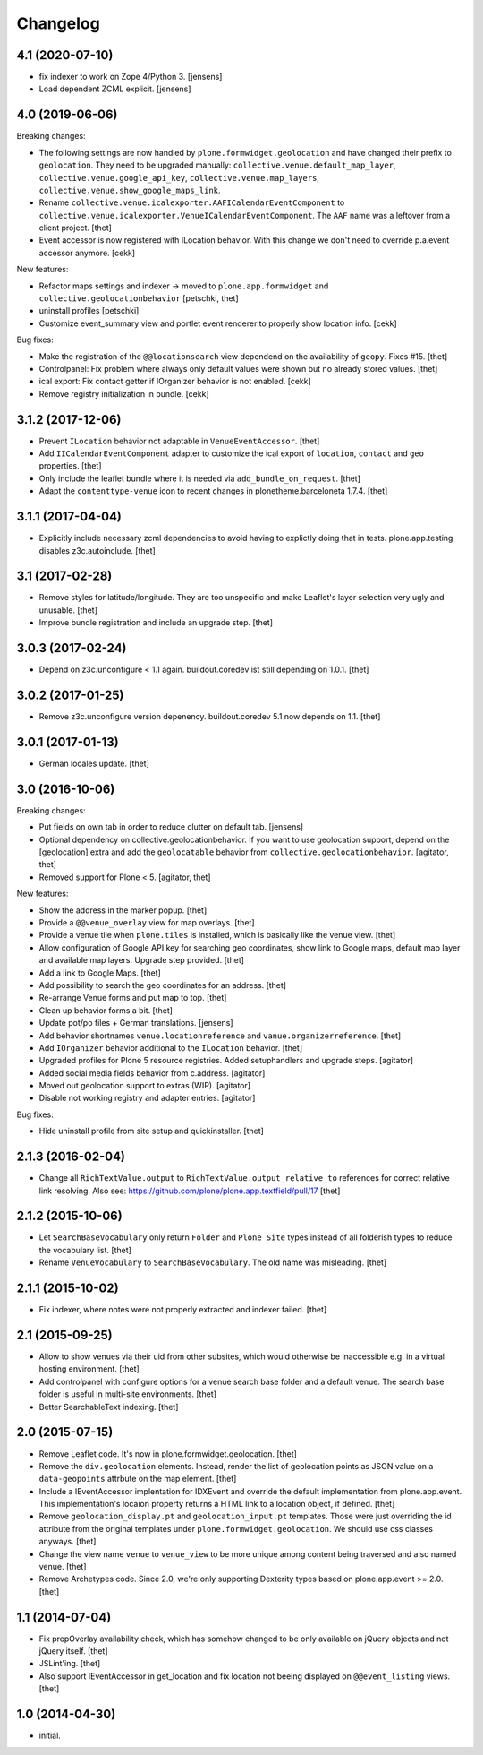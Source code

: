 Changelog
=========

4.1 (2020-07-10)
----------------

- fix indexer to work on Zope 4/Python 3. 
  [jensens]

- Load dependent ZCML explicit. 
  [jensens]


4.0 (2019-06-06)
----------------

Breaking changes:

- The following settings are now handled by ``plone.formwidget.geolocation`` and have changed their prefix to ``geolocation``. They need to be upgraded manually: ``collective.venue.default_map_layer``, ``collective.venue.google_api_key``, ``collective.venue.map_layers``, ``collective.venue.show_google_maps_link``.

- Rename ``collective.venue.icalexporter.AAFICalendarEventComponent`` to  ``collective.venue.icalexporter.VenueICalendarEventComponent``.
  The ``AAF`` name was a leftover from a client project.
  [thet]

- Event accessor is now registered with ILocation behavior.
  With this change we don't need to override p.a.event accessor anymore.
  [cekk]

New features:

- Refactor maps settings and indexer -> moved to ``plone.app.formwidget``
  and ``collective.geolocationbehavior``
  [petschki, thet]

- uninstall profiles
  [petschki]

- Customize event_summary view and portlet event renderer to properly show location info.
  [cekk]

Bug fixes:

- Make the registration of the ``@@locationsearch`` view dependend on the availability of ``geopy``.
  Fixes #15.
  [thet]

- Controlpanel: Fix problem where always only default values were shown but no already stored values.
  [thet]

- ical export: Fix contact getter if IOrganizer behavior is not enabled.
  [cekk]

- Remove registry initialization in bundle.
  [cekk]


3.1.2 (2017-12-06)
------------------

- Prevent ``ILocation`` behavior not adaptable in ``VenueEventAccessor``.
  [thet]

- Add ``IICalendarEventComponent`` adapter to customize the ical export of ``location``, ``contact`` and ``geo`` properties.
  [thet]

- Only include the leaflet bundle where it is needed via ``add_bundle_on_request``.
  [thet]

- Adapt the ``contenttype-venue`` icon to recent changes in plonetheme.barceloneta 1.7.4.
  [thet]


3.1.1 (2017-04-04)
------------------

- Explicitly include necessary zcml dependencies to avoid having to explictly doing that in tests.
  plone.app.testing disables z3c.autoinclude.
  [thet]


3.1 (2017-02-28)
----------------

- Remove styles for latitude/longitude.
  They are too unspecific and make Leaflet's layer selection very ugly and unusable.
  [thet]

- Improve bundle registration and include an upgrade step.
  [thet]


3.0.3 (2017-02-24)
------------------

- Depend on z3c.unconfigure < 1.1 again.
  buildout.coredev ist still depending on 1.0.1.
  [thet]


3.0.2 (2017-01-25)
------------------

- Remove z3c.unconfigure version depenency.
  buildout.coredev 5.1 now depends on 1.1.
  [thet]


3.0.1 (2017-01-13)
------------------

- German locales update.
  [thet]


3.0 (2016-10-06)
----------------

Breaking changes:

- Put fields on own tab in order to reduce clutter on default tab.
  [jensens]

- Optional dependency on collective.geolocationbehavior.
  If you want to use geolocation support, depend on the [geolocation] extra and add the ``geolocatable`` behavior from ``collective.geolocationbehavior``.
  [agitator, thet]

- Removed support for Plone < 5.
  [agitator, thet]

New features:

- Show the address in the marker popup.
  [thet]

- Provide a ``@@venue_overlay`` view for map overlays.
  [thet]

- Provide a venue tile when ``plone.tiles`` is installed, which is basically like the venue view.
  [thet]

- Allow configuration of Google API key for searching geo coordinates, show link to Google maps, default map layer and available map layers.
  Upgrade step provided.
  [thet]

- Add a link to Google Maps.
  [thet]

- Add possibility to search the geo coordinates for an address.
  [thet]

- Re-arrange Venue forms and put map to top.
  [thet]

- Clean up behavior forms a bit.
  [thet]

- Update pot/po files + German translations.
  [jensens]

- Add behavior shortnames ``venue.locationreference`` and ``vanue.organizerreference``.
  [thet]

- Add ``IOrganizer`` behavior additional to the ``ILocation`` behavior.
  [thet]

- Upgraded profiles for Plone 5 resource registries.
  Added setuphandlers and upgrade steps.
  [agitator]

- Added social media fields behavior from c.address.
  [agitator]

- Moved out geolocation support to extras (WIP).
  [agitator]

- Disable not working registry and adapter entries.
  [agitator]

Bug fixes:

- Hide uninstall profile from site setup and quickinstaller.
  [thet]


2.1.3 (2016-02-04)
------------------

- Change all ``RichTextValue.output`` to ``RichTextValue.output_relative_to`` references for correct relative link resolving.
  Also see: https://github.com/plone/plone.app.textfield/pull/17
  [thet]


2.1.2 (2015-10-06)
------------------

- Let ``SearchBaseVocabulary`` only return ``Folder`` and ``Plone Site`` types
  instead of all folderish types to reduce the vocabulary list.
  [thet]

- Rename ``VenueVocabulary`` to ``SearchBaseVocabulary``. The old name was
  misleading.
  [thet]


2.1.1 (2015-10-02)
------------------

- Fix indexer, where notes were not properly extracted and indexer failed.
  [thet]


2.1 (2015-09-25)
----------------

- Allow to show venues via their uid from other subsites, which would otherwise
  be inaccessible e.g. in a virtual hosting environment.
  [thet]

- Add controlpanel with configure options for a venue search base folder and a
  default venue. The search base folder is useful in multi-site environments.
  [thet]

- Better SearchableText indexing.
  [thet]


2.0 (2015-07-15)
----------------

- Remove Leaflet code. It's now in plone.formwidget.geolocation.
  [thet]

- Remove the ``div.geolocation`` elements. Instead, render the list of
  geolocation points as JSON value on a ``data-geopoints`` attrbute on the map
  element.
  [thet]

- Include a IEventAccessor implentation for IDXEvent and override the default
  implementation from plone.app.event. This implementation's locaion property
  returns a HTML link to a location object, if defined.
  [thet]

- Remove ``geolocation_display.pt`` and ``geolocation_input.pt`` templates.
  Those were just overriding the id attribute from the original templates under
  ``plone.formwidget.geolocation``. We should use css classes anyways.
  [thet]

- Change the view name ``venue`` to ``venue_view`` to be more unique among
  content being traversed and also named venue.
  [thet]

- Remove Archetypes code. Since 2.0, we're only supporting Dexterity types
  based on plone.app.event >= 2.0.
  [thet]


1.1 (2014-07-04)
----------------

- Fix prepOverlay availability check, which has somehow changed to be only
  available on jQuery objects and not jQuery itself.
  [thet]

- JSLint'ing.
  [thet]

- Also support IEventAccessor in get_location and fix location not beeing
  displayed on ``@@event_listing`` views.
  [thet]

1.0 (2014-04-30)
----------------

- initial.
